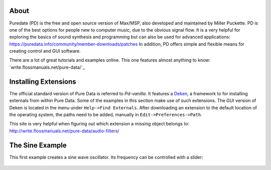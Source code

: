 .. title: Getting Started with Puredata
.. slug: getting-started-with-puredata
.. date: 2020-11-05 13:46:52 UTC
.. tags:
.. category: basics:puredata
.. priority: 1
.. link:
.. description:
.. type: text

About
-----

Puredate (PD) is the free and open source version of Max/MSP, also developed and maintained by Miller Puckette. PD is one of the best options for people new to computer music, due to the obvious signal flow. It is a very helpful for exploring the basics of
sound synthesis and programming but can also be used for advanced applications: https://puredata.info/community/member-downloads/patches In addition, PD offers simple and flexible means for creating control and GUI software.

There are a lot of great tutorials and examples online.
This one features almost anything to know: `write.flossmanuals.net/pure-data/`_


Installing Extensions
---------------------

The official standard version of Pure Data is referred to *Pd-vanilla*. It features a `Deken <https://github.com/pure-data/deken>`_, a framework to for installing externals from within Pure Data. Some of the examples in this section make use of such extensions. The GUI version of Deken is located in the menu under ``Help->Find Externals``. After downloading an extension to the default location of the operating system, the paths need to be added, manually in ``Edit->Preferences->Path``.

This site is very helpful when figuring out which extension a missing object belongs to:
http://write.flossmanuals.net/pure-data/audio-filters/

The Sine Example
----------------

This first example creates a sine wave oscillator.
Its frequency can be controlled with a slider:

.. figure:: /images/basics/pd-sine.png
	    :width: 400



.. publication_list:: bibtex/visual-programming.bib
	   :style: unsrt
